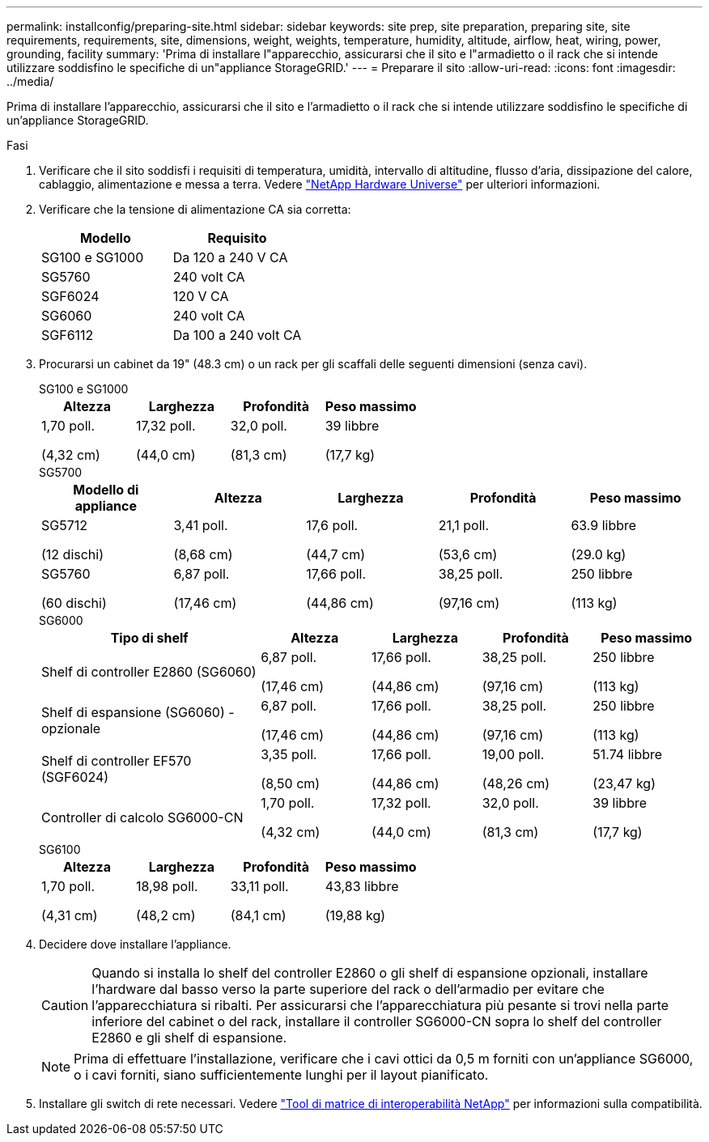 ---
permalink: installconfig/preparing-site.html 
sidebar: sidebar 
keywords: site prep, site preparation, preparing site, site requirements, requirements, site, dimensions, weight, weights, temperature, humidity, altitude, airflow, heat, wiring, power, grounding, facility 
summary: 'Prima di installare l"apparecchio, assicurarsi che il sito e l"armadietto o il rack che si intende utilizzare soddisfino le specifiche di un"appliance StorageGRID.' 
---
= Preparare il sito
:allow-uri-read: 
:icons: font
:imagesdir: ../media/


[role="lead"]
Prima di installare l'apparecchio, assicurarsi che il sito e l'armadietto o il rack che si intende utilizzare soddisfino le specifiche di un'appliance StorageGRID.

.Fasi
. Verificare che il sito soddisfi i requisiti di temperatura, umidità, intervallo di altitudine, flusso d'aria, dissipazione del calore, cablaggio, alimentazione e messa a terra. Vedere https://hwu.netapp.com["NetApp Hardware Universe"^] per ulteriori informazioni.
. Verificare che la tensione di alimentazione CA sia corretta:
+
[cols="1a,1a"]
|===
| Modello | Requisito 


 a| 
SG100 e SG1000
 a| 
Da 120 a 240 V CA



 a| 
SG5760
 a| 
240 volt CA



 a| 
SGF6024
 a| 
120 V CA



 a| 
SG6060
 a| 
240 volt CA



 a| 
SGF6112
 a| 
Da 100 a 240 volt CA

|===
. Procurarsi un cabinet da 19" (48.3 cm) o un rack per gli scaffali delle seguenti dimensioni (senza cavi).
+
[role="tabbed-block"]
====
.SG100 e SG1000
--
[cols="1a,1a,1a,1a"]
|===
| Altezza | Larghezza | Profondità | Peso massimo 


 a| 
1,70 poll.

(4,32 cm)
 a| 
17,32 poll.

(44,0 cm)
 a| 
32,0 poll.

(81,3 cm)
 a| 
39 libbre

(17,7 kg)

|===
--
.SG5700
--
[cols="1a,1a,1a,1a,1a"]
|===
| Modello di appliance | Altezza | Larghezza | Profondità | Peso massimo 


 a| 
SG5712

(12 dischi)
 a| 
3,41 poll.

(8,68 cm)
 a| 
17,6 poll.

(44,7 cm)
 a| 
21,1 poll.

(53,6 cm)
 a| 
63.9 libbre

(29.0 kg)



 a| 
SG5760

(60 dischi)
 a| 
6,87 poll.

(17,46 cm)
 a| 
17,66 poll.

(44,86 cm)
 a| 
38,25 poll.

(97,16 cm)
 a| 
250 libbre

(113 kg)

|===
--
.SG6000
--
[cols="2a,1a,1a,1a,1a"]
|===
| Tipo di shelf | Altezza | Larghezza | Profondità | Peso massimo 


 a| 
Shelf di controller E2860 (SG6060)
 a| 
6,87 poll.

(17,46 cm)
 a| 
17,66 poll.

(44,86 cm)
 a| 
38,25 poll.

(97,16 cm)
 a| 
250 libbre

(113 kg)



 a| 
Shelf di espansione (SG6060) - opzionale
 a| 
6,87 poll.

(17,46 cm)
 a| 
17,66 poll.

(44,86 cm)
 a| 
38,25 poll.

(97,16 cm)
 a| 
250 libbre

(113 kg)



 a| 
Shelf di controller EF570 (SGF6024)
 a| 
3,35 poll.

(8,50 cm)
 a| 
17,66 poll.

(44,86 cm)
 a| 
19,00 poll.

(48,26 cm)
 a| 
51.74 libbre

(23,47 kg)



 a| 
Controller di calcolo SG6000-CN
 a| 
1,70 poll.

(4,32 cm)
 a| 
17,32 poll.

(44,0 cm)
 a| 
32,0 poll.

(81,3 cm)
 a| 
39 libbre

(17,7 kg)

|===
--
.SG6100
--
[cols="1a,1a,1a,1a"]
|===
| Altezza | Larghezza | Profondità | Peso massimo 


 a| 
1,70 poll.

(4,31 cm)
 a| 
18,98 poll.

(48,2 cm)
 a| 
33,11 poll.

(84,1 cm)
 a| 
43,83 libbre

(19,88 kg)

|===
--
====
. Decidere dove installare l'appliance.
+

CAUTION: Quando si installa lo shelf del controller E2860 o gli shelf di espansione opzionali, installare l'hardware dal basso verso la parte superiore del rack o dell'armadio per evitare che l'apparecchiatura si ribalti. Per assicurarsi che l'apparecchiatura più pesante si trovi nella parte inferiore del cabinet o del rack, installare il controller SG6000-CN sopra lo shelf del controller E2860 e gli shelf di espansione.

+

NOTE: Prima di effettuare l'installazione, verificare che i cavi ottici da 0,5 m forniti con un'appliance SG6000, o i cavi forniti, siano sufficientemente lunghi per il layout pianificato.

. Installare gli switch di rete necessari. Vedere link:https://imt.netapp.com/matrix/#welcome["Tool di matrice di interoperabilità NetApp"^] per informazioni sulla compatibilità.

